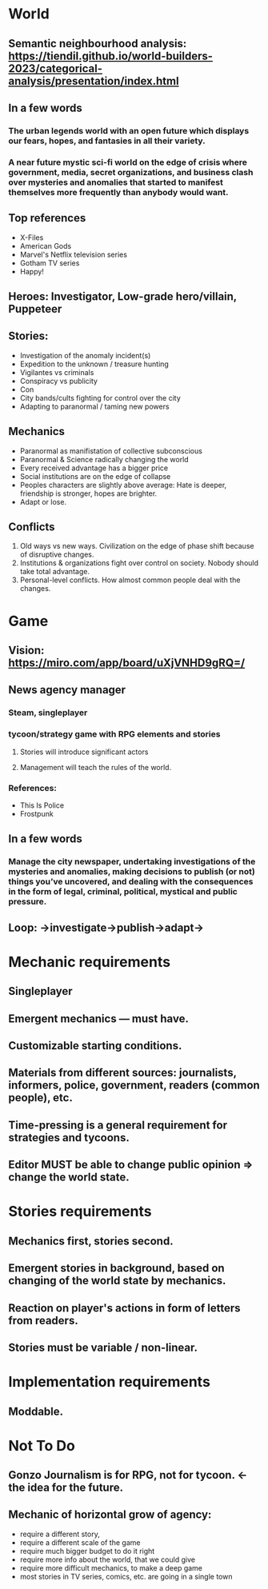 
* World

** Semantic neighbourhood analysis: https://tiendil.github.io/world-builders-2023/categorical-analysis/presentation/index.html

** In a few words

*** The urban legends world with an open future which displays our fears, hopes, and fantasies in all their variety.

*** A near future mystic sci-fi world on the edge of crisis where government, media, secret organizations, and business clash over mysteries and anomalies that started to manifest themselves more frequently than anybody would want.

** Top references

- X-Files
- American Gods
- Marvel's Netflix television series
- Gotham TV series
- Happy!

** Heroes: Investigator, Low-grade hero/villain, Puppeteer

** Stories:
- Investigation of the anomaly incident(s)
- Expedition to the unknown / treasure hunting
- Vigilantes vs criminals
- Conspiracy vs publicity
- Con
- City bands/cults fighting for control over the city
- Adapting to paranormal / taming new powers

** Mechanics

- Paranormal as manifistation of collective subconscious
- Paranormal & Science radically changing the world
- Every received advantage has a bigger price
- Social institutions are on the edge of collapse
- Peoples characters are slightly above average: Hate is deeper, friendship is stronger, hopes are brighter.
- Adapt or lose.

** Conflicts

1. Old ways vs new ways. Civilization on the edge of phase shift because of disruptive changes.
2. Institutions & organizations fight over control on society. Nobody should take total advantage.
3. Personal-level conflicts. How almost common people deal with the changes.

* Game

** Vision: https://miro.com/app/board/uXjVNHD9gRQ=/

** News agency manager

*** Steam, singleplayer

*** tycoon/strategy game with RPG elements and stories

**** Stories will introduce significant actors

**** Management will teach the rules of the world.

*** References:

- This Is Police
- Frostpunk

** In a few words

*** Manage the city newspaper, undertaking investigations of the mysteries and anomalies, making decisions to publish (or not) things you’ve uncovered, and dealing with the consequences in the form of legal, criminal, political, mystical and public pressure.

** Loop: ->investigate->publish->adapt->

* Mechanic requirements

** Singleplayer

** Emergent mechanics — must have.

** Customizable starting conditions.

** Materials from different sources: journalists, informers, police, government, readers (common people), etc.

** Time-pressing is a general requirement for strategies and tycoons.

** Editor MUST be able to change public opinion => change the world state.

* Stories requirements

** Mechanics first, stories second.

** Emergent stories in background, based on changing of the world state by mechanics.

** Reaction on player's actions in form of letters from readers.

** Stories must be variable / non-linear.

* Implementation requirements

** Moddable.

* Not To Do

** Gonzo Journalism is for RPG, not for tycoon. <- the idea for the future.

** Mechanic of horizontal grow of agency:
- require a different story,
- require a different scale of the game
- require much bigger budget to do it right
- require more info about the world, that we could give
- require more difficult mechanics, to make a deep game
- most stories in TV series, comics, etc. are going in a single town
